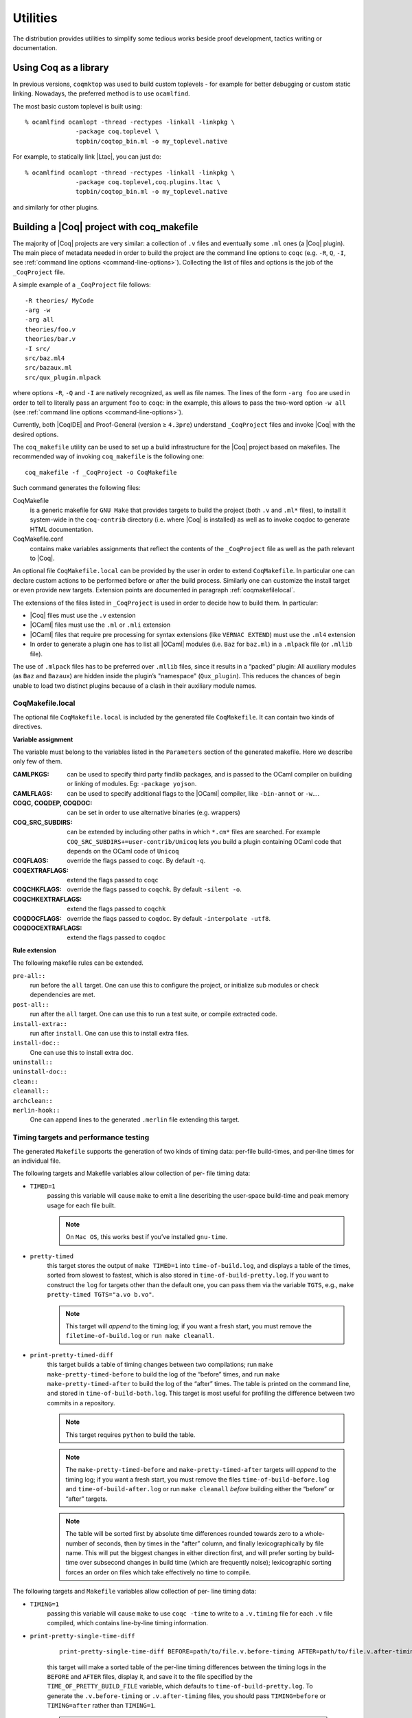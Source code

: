 .. _utilities:

---------------------
 Utilities
---------------------

The distribution provides utilities to simplify some tedious works
beside proof development, tactics writing or documentation.


Using Coq as a library
----------------------

In previous versions, ``coqmktop`` was used to build custom
toplevels - for example for better debugging or custom static
linking. Nowadays, the preferred method is to use ``ocamlfind``.

The most basic custom toplevel is built using:

::

   % ocamlfind ocamlopt -thread -rectypes -linkall -linkpkg \
                 -package coq.toplevel \
                 topbin/coqtop_bin.ml -o my_toplevel.native


For example, to statically link |Ltac|, you can just do:

::

   % ocamlfind ocamlopt -thread -rectypes -linkall -linkpkg \
                 -package coq.toplevel,coq.plugins.ltac \
                 topbin/coqtop_bin.ml -o my_toplevel.native

and similarly for other plugins.


Building a |Coq| project with coq_makefile
------------------------------------------

The majority of |Coq| projects are very similar: a collection of ``.v``
files and eventually some ``.ml`` ones (a |Coq| plugin). The main piece of
metadata needed in order to build the project are the command line
options to ``coqc`` (e.g. ``-R``, ``Q``, ``-I``, see :ref:`command
line options <command-line-options>`). Collecting the list of files
and options is the job of the ``_CoqProject`` file.

A simple example of a ``_CoqProject`` file follows:

::

    -R theories/ MyCode
    -arg -w
    -arg all
    theories/foo.v
    theories/bar.v
    -I src/
    src/baz.ml4
    src/bazaux.ml
    src/qux_plugin.mlpack

where options ``-R``, ``-Q`` and ``-I`` are natively recognized, as well as
file names. The lines of the form ``-arg foo`` are used in order to tell
to literally pass an argument ``foo`` to ``coqc``: in the
example, this allows to pass the two-word option ``-w all`` (see
:ref:`command line options <command-line-options>`).

Currently, both |CoqIDE| and Proof-General (version ≥ ``4.3pre``)
understand ``_CoqProject`` files and invoke |Coq| with the desired options.

The ``coq_makefile`` utility can be used to set up a build infrastructure
for the |Coq| project based on makefiles. The recommended way of
invoking ``coq_makefile`` is the following one:

::

    coq_makefile -f _CoqProject -o CoqMakefile


Such command generates the following files:

CoqMakefile
  is a generic makefile for ``GNU Make`` that provides
  targets to build the project (both ``.v`` and ``.ml*`` files), to install it
  system-wide in the ``coq-contrib`` directory (i.e. where |Coq| is installed)
  as well as to invoke coqdoc to generate HTML documentation.

CoqMakefile.conf
  contains make variables assignments that reflect
  the contents of the ``_CoqProject`` file as well as the path relevant to
  |Coq|.


An optional file ``CoqMakefile.local`` can be provided by the user in order to
extend ``CoqMakefile``. In particular one can declare custom actions to be
performed before or after the build process. Similarly one can customize the
install target or even provide new targets. Extension points are documented in
paragraph :ref:`coqmakefilelocal`.

The extensions of the files listed in ``_CoqProject`` is used in order to
decide how to build them. In particular:


+ |Coq| files must use the ``.v`` extension
+ |OCaml| files must use the ``.ml`` or ``.mli`` extension
+ |OCaml| files that require pre processing for syntax
  extensions (like ``VERNAC EXTEND``) must use the ``.ml4`` extension
+ In order to generate a plugin one has to list all |OCaml|
  modules (i.e. ``Baz`` for ``baz.ml``) in a ``.mlpack`` file (or ``.mllib``
  file).


The use of ``.mlpack`` files has to be preferred over ``.mllib`` files,
since it results in a “packed” plugin: All auxiliary modules (as
``Baz`` and ``Bazaux``) are hidden inside the plugin’s "namespace"
(``Qux_plugin``). This reduces the chances of begin unable to load two
distinct plugins because of a clash in their auxiliary module names.

.. _coqmakefilelocal:

CoqMakefile.local
~~~~~~~~~~~~~~~~~

The optional file ``CoqMakefile.local`` is included by the generated
file ``CoqMakefile``. It can contain two kinds of directives.

**Variable assignment**

The variable must belong to the variables listed in the ``Parameters``
section of the generated makefile.
Here we describe only few of them.

:CAMLPKGS:
   can be used to specify third party findlib packages, and is
   passed to the OCaml compiler on building or linking of modules. Eg:
   ``-package yojson``.
:CAMLFLAGS:
   can be used to specify additional flags to the |OCaml|
   compiler, like ``-bin-annot`` or ``-w``....
:COQC, COQDEP, COQDOC:
   can be set in order to use alternative binaries
   (e.g. wrappers)
:COQ_SRC_SUBDIRS:
   can be extended by including other paths in which ``*.cm*`` files
   are searched. For example ``COQ_SRC_SUBDIRS+=user-contrib/Unicoq``
   lets you build a plugin containing OCaml code that depends on the
   OCaml code of ``Unicoq``
:COQFLAGS:
   override the flags passed to ``coqc``. By default ``-q``.
:COQEXTRAFLAGS:
   extend the flags passed to ``coqc``
:COQCHKFLAGS:
   override the flags passed to ``coqchk``.  By default ``-silent -o``.
:COQCHKEXTRAFLAGS:
   extend the flags passed to ``coqchk``
:COQDOCFLAGS:
   override the flags passed to ``coqdoc``. By default ``-interpolate -utf8``.
:COQDOCEXTRAFLAGS:
   extend the flags passed to ``coqdoc``

**Rule extension**

The following makefile rules can be extended.

.. example::

    ::

        pre-all::
                echo "This line is print before making the all target"
        install-extra::
                cp ThisExtraFile /there/it/goes

``pre-all::``
  run before the ``all`` target. One can use this to configure
  the project, or initialize sub modules or check dependencies are met.

``post-all::``
  run after the ``all`` target. One can use this to run a test
  suite, or compile extracted code.

``install-extra::``
  run after ``install``. One can use this to install extra files.

``install-doc::``
  One can use this to install extra doc.

``uninstall::``
  \

``uninstall-doc::``
  \

``clean::``
  \

``cleanall::``
  \

``archclean::``
  \

``merlin-hook::``
  One can append lines to the generated ``.merlin`` file extending this
  target.

Timing targets and performance testing
~~~~~~~~~~~~~~~~~~~~~~~~~~~~~~~~~~~~~~

The generated ``Makefile`` supports the generation of two kinds of timing
data: per-file build-times, and per-line times for an individual file.

The following targets and Makefile variables allow collection of per-
file timing data:


+ ``TIMED=1``
    passing this variable will cause ``make`` to emit a line
    describing the user-space build-time and peak memory usage for each
    file built.

    .. note::
      On ``Mac OS``, this works best if you’ve installed ``gnu-time``.

    .. example::

       For example, the output of ``make TIMED=1`` may look like
       this:

       ::

          COQDEP Fast.v
          COQDEP Slow.v
          COQC Slow.v
          Slow (user: 0.34 mem: 395448 ko)
          COQC Fast.v
          Fast (user: 0.01 mem: 45184 ko)

+ ``pretty-timed``
    this target stores the output of ``make TIMED=1`` into
    ``time-of-build.log``, and displays a table of the times, sorted from
    slowest to fastest, which is also stored in ``time-of-build-pretty.log``.
    If you want to construct the ``log`` for targets other than the default
    one, you can pass them via the variable ``TGTS``, e.g., ``make pretty-timed
    TGTS="a.vo b.vo"``.

    .. ::
       This target requires ``python`` to build the table.

    .. note::
       This target will *append* to the timing log; if you want a
       fresh start, you must remove the ``filetime-of-build.log`` or
       ``run make cleanall``.

    .. example::

      For example, the output of ``make pretty-timed`` may look like this:

      ::

        COQDEP Fast.v
        COQDEP Slow.v
        COQC Slow.v
        Slow (user: 0.36 mem: 393912 ko)
        COQC Fast.v
        Fast (user: 0.05 mem: 45992 ko)
        Time     | File Name
        --------------------
        0m00.41s | Total
        --------------------
        0m00.36s | Slow
        0m00.05s | Fast


+ ``print-pretty-timed-diff``
    this target builds a table of timing changes between two compilations; run
    ``make make-pretty-timed-before`` to build the log of the “before” times,
    and run ``make make-pretty-timed-after`` to build the log of the “after”
    times. The table is printed on the command line, and stored in
    ``time-of-build-both.log``. This target is most useful for profiling the
    difference between two commits in a repository.

    .. note::
       This target requires ``python`` to build the table.

    .. note::
       The ``make-pretty-timed-before`` and ``make-pretty-timed-after`` targets will
       *append* to the timing log; if you want a fresh start, you must remove
       the files ``time-of-build-before.log`` and ``time-of-build-after.log`` or run
       ``make cleanall`` *before* building either the “before” or “after”
       targets.

    .. note::
       The table will be sorted first by absolute time
       differences rounded towards zero to a whole-number of seconds, then by
       times in the “after” column, and finally lexicographically by file
       name. This will put the biggest changes in either direction first, and
       will prefer sorting by build-time over subsecond changes in build time
       (which are frequently noise); lexicographic sorting forces an order on
       files which take effectively no time to compile.

    .. example::

        For example, the output table from
        ``make print-pretty-timed-diff`` may look like this:

        ::

          After    | File Name | Before   || Change    | % Change
          --------------------------------------------------------
          0m00.39s | Total     | 0m00.35s || +0m00.03s | +11.42%
          --------------------------------------------------------
          0m00.37s | Slow      | 0m00.01s || +0m00.36s | +3600.00%
          0m00.02s | Fast      | 0m00.34s || -0m00.32s | -94.11%


The following targets and ``Makefile`` variables allow collection of per-
line timing data:


+ ``TIMING=1``
    passing this variable will cause ``make`` to use ``coqc -time`` to
    write to a ``.v.timing`` file for each ``.v`` file compiled, which contains
    line-by-line timing information.

    .. example::

       For example, running ``make all TIMING=1`` may result in a file like this:

       ::

          Chars 0 - 26 [Require~Coq.ZArith.BinInt.] 0.157 secs (0.128u,0.028s)
          Chars 27 - 68 [Declare~Reduction~comp~:=~vm_c...] 0. secs (0.u,0.s)
          Chars 69 - 162 [Definition~foo0~:=~Eval~comp~i...] 0.153 secs (0.136u,0.019s)
          Chars 163 - 208 [Definition~foo1~:=~Eval~comp~i...] 0.239 secs (0.236u,0.s)

+ ``print-pretty-single-time-diff``

    ::

       print-pretty-single-time-diff BEFORE=path/to/file.v.before-timing AFTER=path/to/file.v.after-timing

    this target will make a sorted table of the per-line timing differences
    between the timing logs in the ``BEFORE`` and ``AFTER`` files, display it, and
    save it to the file specified by the ``TIME_OF_PRETTY_BUILD_FILE`` variable,
    which defaults to ``time-of-build-pretty.log``.
    To generate the ``.v.before-timing`` or ``.v.after-timing`` files, you should
    pass  ``TIMING=before`` or ``TIMING=after`` rather than ``TIMING=1``.

    .. note::
       The sorting used here is the same as in the ``print-pretty-timed -diff`` target.

    .. note::
       This target requires python to build the table.

    .. example::

       For example, running  ``print-pretty-single-time-diff`` might give a table like this:

       ::

          After     | Code                                                | Before    || Change    | % Change
          ---------------------------------------------------------------------------------------------------
          0m00.50s  | Total                                               | 0m04.17s  || -0m03.66s | -87.96%
          ---------------------------------------------------------------------------------------------------
          0m00.145s | Chars 069 - 162 [Definition~foo0~:=~Eval~comp~i...] | 0m00.192s || -0m00.04s | -24.47%
          0m00.126s | Chars 000 - 026 [Require~Coq.ZArith.BinInt.]        | 0m00.143s || -0m00.01s | -11.88%
             N/A    | Chars 027 - 068 [Declare~Reduction~comp~:=~nati...] | 0m00.s    || +0m00.00s | N/A
          0m00.s    | Chars 027 - 068 [Declare~Reduction~comp~:=~vm_c...] |    N/A    || +0m00.00s | N/A
          0m00.231s | Chars 163 - 208 [Definition~foo1~:=~Eval~comp~i...] | 0m03.836s || -0m03.60s | -93.97%


+ ``all.timing.diff``, ``path/to/file.v.timing.diff``
    The ``path/to/file.v.timing.diff`` target will make a ``.v.timing.diff`` file for
    the corresponding ``.v`` file, with a table as would be generated by
    the ``print-pretty-single-time-diff`` target; it depends on having already
    made the corresponding ``.v.before-timing`` and ``.v.after-timing`` files,
    which can be made by passing ``TIMING=before`` and ``TIMING=after``.
    The  ``all.timing.diff`` target will make such timing difference files for
    all of the ``.v`` files that the ``Makefile`` knows about. It will fail if
    some ``.v.before-timing`` or ``.v.after-timing`` files don’t exist.

    .. note::
      This target requires python to build the table.


Reusing/extending the generated Makefile
~~~~~~~~~~~~~~~~~~~~~~~~~~~~~~~~~~~~~~~~

Including the generated makefile with an include directive is
discouraged. The contents of this file, including variable names and
status of rules shall change in the future. Users are advised to
include ``Makefile.conf`` or call a target of the generated Makefile as in
``make -f Makefile target`` from another Makefile.

One way to get access to all targets of the generated ``CoqMakefile`` is to
have a generic target for invoking unknown targets.

.. example::

  ::

      # KNOWNTARGETS will not be passed along to CoqMakefile
      KNOWNTARGETS := CoqMakefile extra-stuff extra-stuff2
      # KNOWNFILES will not get implicit targets from the final rule, and so
      # depending on them won't invoke the submake
      # Warning: These files get declared as PHONY, so any targets depending
      # on them always get rebuilt
      KNOWNFILES   := Makefile _CoqProject

      .DEFAULT_GOAL := invoke-coqmakefile

      CoqMakefile: Makefile _CoqProject
              $(COQBIN)coq_makefile -f _CoqProject -o CoqMakefile

      invoke-coqmakefile: CoqMakefile
              $(MAKE) --no-print-directory -f CoqMakefile $(filter-out $(KNOWNTARGETS),$(MAKECMDGOALS))

      .PHONY: invoke-coqmakefile $(KNOWNFILES)

      ####################################################################
      ##                      Your targets here                         ##
      ####################################################################

      # This should be the last rule, to handle any targets not declared above
      %: invoke-coqmakefile
              @true



Building a subset of the targets with ``-j``
~~~~~~~~~~~~~~~~~~~~~~~~~~~~~~~~~~~~~~~~~~~~

To build, say, two targets foo.vo and bar.vo in parallel one can use
``make only TGTS="foo.vo bar.vo" -j``.

.. note::

  ``make foo.vo bar.vo -j`` has a different meaning for the make
  utility, in particular it may build a shared prerequisite twice.


.. note::

  For users of coq_makefile with version < 8.7

  + Support for "subdirectory" is deprecated. To perform actions before
    or after the build (like invoking ``make`` on a subdirectory) one can hook
    in pre-all and post-all extension points.
  + ``-extra-phony`` and ``-extra`` are deprecated. To provide additional target
    (``.PHONY`` or not) please use ``CoqMakefile.local``.



Module dependencies
--------------------

In order to compute module dependencies (so to use ``make``), |Coq| comes
with an appropriate tool, ``coqdep``.

``coqdep`` computes inter-module dependencies for |Coq| and |OCaml|
programs, and prints the dependencies on the standard output in a
format readable by make. When a directory is given as argument, it is
recursively looked at.

Dependencies of |Coq| modules are computed by looking at ``Require``
commands (``Require``, ``Require Export``, ``Require Import``), but also at the
command ``Declare ML Module``.

Dependencies of |OCaml| modules are computed by looking at
`open` commands and the dot notation *module.value*. However, this is
done approximately and you are advised to use ``ocamldep`` instead for the
|OCaml| module dependencies.

See the man page of ``coqdep`` for more details and options.

The build infrastructure generated by ``coq_makefile`` uses ``coqdep`` to
automatically compute the dependencies among the files part of the
project.


.. _coqdoc:

Documenting |Coq| files with coqdoc
-----------------------------------

coqdoc is a documentation tool for the proof assistant |Coq|, similar to
``javadoc`` or ``ocamldoc``. The task of coqdoc is


#. to produce a nice |Latex| and/or HTML document from |Coq| source files,
   readable for a human and not only for the proof assistant;
#. to help the user navigate his own (or third-party) sources.



Principles
~~~~~~~~~~

Documentation is inserted into |Coq| files as *special comments*. Thus
your files will compile as usual, whether you use coqdoc or not. coqdoc
presupposes that the given |Coq| files are well-formed (at least
lexically). Documentation starts with ``(**``, followed by a space, and
ends with ``*)``. The documentation format is inspired by Todd
A. Coram’s *Almost Free Text (AFT)* tool: it is mainly ``ASCII`` text with
some syntax-light controls, described below. coqdoc is robust: it
shouldn’t fail, whatever the input is. But remember: “garbage in,
garbage out”.


|Coq| material inside documentation.
++++++++++++++++++++++++++++++++++++

|Coq| material is quoted between the delimiters ``[`` and ``]``. Square brackets
may be nested, the inner ones being understood as being part of the
quoted code (thus you can quote a term like ``fun x => u`` by writing  ``[fun
x => u]``). Inside quotations, the code is pretty-printed in the same
way as it is in code parts.

Preformatted vernacular is enclosed by ``[[`` and ``]]``. The former must be
followed by a newline and the latter must follow a newline.


Pretty-printing.
++++++++++++++++

coqdoc uses different faces for identifiers and keywords. The pretty-
printing of |Coq| tokens (identifiers or symbols) can be controlled
using one of the following commands:

::


    (** printing  *token* %...LATEX...% #...html...# *)


or

::


    (** printing  *token* $...LATEX math...$ #...html...# *)


It gives the |Latex| and HTML texts to be produced for the given |Coq|
token. Either the |Latex| or the HTML rule may be omitted, causing the
default pretty-printing to be used for this token.

The printing for one token can be removed with

::


    (** remove printing  *token* *)


Initially, the pretty-printing table contains the following mapping:

===== === ==== ===== === ==== ==== ===
`->`   →       `<-`   ←       `*`   ×
`<=`   ≤       `>=`   ≥       `=>`  ⇒
`<>`   ≠       `<->`  ↔       `|-`  ⊢
`\\/`  ∨       `/\\`  ∧       `~`   ¬
===== === ==== ===== === ==== ==== ===

Any of these can be overwritten or suppressed using the printing
commands.

.. note::

   The recognition of tokens is done by a (``ocaml``) lex
   automaton and thus applies the longest-match rule. For instance, `->~`
   is recognized as a single token, where |Coq| sees two tokens. It is the
   responsibility of the user to insert space between tokens *or* to give
   pretty-printing rules for the possible combinations, e.g.

   ::

      (** printing ->~ %\ensuremath{\rightarrow\lnot}% *)



Sections
++++++++

Sections are introduced by 1 to 4 asterisks at the beginning of a line
followed by a space and the title of the section. One asterisk is a section,
two a subsection, etc.

.. example::

   ::

          (** * Well-founded relations

              In this section, we introduce...  *)


Lists.
++++++

List items are introduced by a leading dash. coqdoc uses whitespace to
determine the depth of a new list item and which text belongs in which
list items. A list ends when a line of text starts at or before the
level of indenting of the list’s dash. A list item’s dash must always
be the first non-space character on its line (so, in particular, a
list can not begin on the first line of a comment - start it on the
second line instead).

.. example::

  ::

           We go by induction on [n]:
           - If [n] is 0...
           - If [n] is [S n'] we require...

             two paragraphs of reasoning, and two subcases:

             - In the first case...
             - In the second case...

           So the theorem holds.



Rules.
++++++

More than 4 leading dashes produce a horizontal rule.


Emphasis.
+++++++++

Text can be italicized by enclosing it in underscores. A non-identifier
character must precede the leading underscore and follow the trailing
underscore, so that uses of underscores in names aren’t mistaken for
emphasis. Usually, these are spaces or punctuation.

::

        This sentence contains some _emphasized text_.



Escaping to |Latex| and HTML.
+++++++++++++++++++++++++++++++

Pure |Latex| or HTML material can be inserted using the following
escape sequences:


+ ``$...LATEX stuff...$`` inserts some |Latex| material in math mode.
  Simply discarded in HTML output.
+ ``%...LATEX stuff...%`` inserts some |Latex| material. Simply
  discarded in HTML output.
+ ``#...HTML stuff...#`` inserts some HTML material. Simply discarded in
  |Latex| output.

.. note::
  to simply output the characters ``$``, ``%`` and ``#`` and escaping
  their escaping role, these characters must be doubled.


Verbatim
++++++++

Verbatim material is introduced by a leading ``<<`` and closed by ``>>``
at the beginning of a line.

.. example::

  ::

      Here is the corresponding caml code:
      <<
        let rec fact n =
          if n <= 1 then 1 else n * fact (n-1)
      >>



Hyperlinks
++++++++++

Hyperlinks can be inserted into the HTML output, so that any
identifier is linked to the place of its definition.

``coqc file.v`` automatically dumps localization information in
``file.glob`` or appends it to a file specified using the option ``--dump-glob
file``. Take care of erasing this global file, if any, when starting
the whole compilation process.

Then invoke coqdoc or ``coqdoc --glob-from file`` to tell coqdoc to look
for name resolutions in the file ``file`` (it will look in ``file.glob``
by default).

Identifiers from the |Coq| standard library are linked to the Coq website
`<http://coq.inria.fr/library/>`_. This behavior can be changed
using command line options ``--no-externals`` and ``--coqlib``; see below.


Hiding / Showing parts of the source.
+++++++++++++++++++++++++++++++++++++

Some parts of the source can be hidden using command line options ``-g``
and ``-l`` (see below), or using such comments:

::


    (* begin hide *)
     *some Coq material*
    (* end hide *)


Conversely, some parts of the source which would be hidden can be
shown using such comments:

::


    (* begin show *)
     *some Coq material*
    (* end show *)


The latter cannot be used around some inner parts of a proof, but can
be used around a whole proof.


Usage
~~~~~

coqdoc is invoked on a shell command line as follows:
``coqdoc <options and files>``.
Any command line argument which is not an option is considered to be a
file (even if it starts with a ``-``). |Coq| files are identified by the
suffixes ``.v`` and ``.g`` and |Latex| files by the suffix ``.tex``.


:HTML output: This is the default output format. One HTML file is created for
  each |Coq| file given on the command line, together with a file
  ``index.html`` (unless ``option-no-index is passed``). The HTML pages use a
  style sheet named ``style.css``. Such a file is distributed with coqdoc.
:|Latex| output: A single |Latex| file is created, on standard
  output. It can be redirected to a file using the option ``-o``. The order of
  files on the command line is kept in the final document. |Latex|
  files given on the command line are copied ‘as is’ in the final
  document . DVI and PostScript can be produced directly with the
  options ``-dvi`` and ``-ps`` respectively.
:TEXmacs output: To translate the input files to TEXmacs format,
  to be used by the TEXmacs |Coq| interface.



Command line options
++++++++++++++++++++


**Overall options**


  :--HTML: Select a HTML output.
  :--|Latex|: Select a |Latex| output.
  :--dvi: Select a DVI output.
  :--ps: Select a PostScript output.
  :--texmacs: Select a TEXmacs output.
  :--stdout: Write output to stdout.
  :-o file, --output file: Redirect the output into the file ‘file’
    (meaningless with ``-html``).
  :-d dir, --directory dir: Output files into directory ‘dir’ instead of
    the current directory (option ``-d`` does not change the filename specified
    with the option ``-o``, if any).
  :--body-only: Suppress the header and trailer of the final document.
    Thus, you can insert the resulting document into a larger one.
  :-p string, --preamble string: Insert some material in the |Latex|
    preamble, right before ``\begin{document}`` (meaningless with ``-html``).
  :--vernac-file file,--tex-file file: Considers the file ‘file’
    respectively as a ``.v`` (or ``.g``) file or a ``.tex`` file.
  :--files-from file: Read filenames to be processed from the file ‘file’ as if
    they were given on the command line. Useful for program sources split
    up into several directories.
  :-q, --quiet: Be quiet. Do not print anything except errors.
  :-h, --help: Give a short summary of the options and exit.
  :-v, --version: Print the version and exit.



**Index options**

  The default behavior is to build an index, for the HTML output only,
  into ``index.html``.

  :--no-index: Do not output the index.
  :--multi-index: Generate one page for each category and each letter in
    the index, together with a top page ``index.html``.
  :--index string: Make the filename of the index string instead of
    “index”. Useful since “index.html” is special.



**Table of contents option**

  :-toc, --table-of-contents: Insert a table of contents. For a |Latex|
    output, it inserts a ``\tableofcontents`` at the beginning of the
    document. For a HTML output, it builds a table of contents into
    ``toc.html``.
  :--toc-depth int: Only include headers up to depth ``int`` in the table of
    contents.


**Hyperlink options**

  :--glob-from file: Make references using |Coq| globalizations from file
    file. (Such globalizations are obtained with Coq option ``-dump-glob``).
  :--no-externals: Do not insert links to the |Coq| standard library.
  :--external url coqdir: Use given URL for linking references whose
    name starts with prefix ``coqdir``.
  :--coqlib url: Set base URL for the Coq standard library (default is
    `<http://coq.inria.fr/library/>`_). This is equivalent to ``--external url
    Coq``.
  :-R dir coqdir: Map physical directory dir to |Coq| logical
    directory  ``coqdir`` (similarly to |Coq| option ``-R``).

    .. note::

       option ``-R`` only has
       effect on the files *following* it on the command line, so you will
       probably need to put this option first.


**Title options**

  :-s , --short: Do not insert titles for the files. The default
     behavior is to insert a title like “Library Foo” for each file.
  :--lib-name string: Print “string Foo” instead of “Library Foo” in
     titles. For example “Chapter” and “Module” are reasonable choices.
  :--no-lib-name: Print just “Foo” instead of “Library Foo” in titles.
  :--lib-subtitles: Look for library subtitles. When enabled, the
     beginning of each file is checked for a comment of the form:

     ::

        (** * ModuleName : text *)

     where ``ModuleName`` must be the name of the file. If it is present, the
     text is used as a subtitle for the module in appropriate places.
  :-t string, --title string: Set the document title.


**Contents options**

  :-g, --gallina: Do not print proofs.
  :-l, --light: Light mode. Suppress proofs (as with ``-g``) and the following commands:

      + [Recursive] Tactic Definition
      + Hint / Hints
      + Require
      + Transparent / Opaque
      + Implicit Argument / Implicits
      + Section / Variable / Hypothesis / End



    The behavior of options ``-g`` and ``-l`` can be locally overridden using the
    ``(* begin show *) … (* end show *)`` environment (see above).

    There are a few options that control the parsing of comments:

  :--parse-comments: Parse regular comments delimited by ``(*`` and ``*)`` as
    well. They are typeset inline.
  :--plain-comments: Do not interpret comments, simply copy them as
    plain-text.
  :--interpolate: Use the globalization information to typeset
    identifiers appearing in |Coq| escapings inside comments.

**Language options**


  The default behavior is to assume ASCII 7 bit input files.

  :-latin1, --latin1: Select ISO-8859-1 input files. It is equivalent to
    --inputenc latin1 --charset iso-8859-1.
  :-utf8, --utf8: Set --inputenc utf8x for |Latex| output and--charset
    utf-8 for HTML output. Also use Unicode replacements for a couple of
    standard plain ASCII notations such as → for ``->`` and ∀ for ``forall``. |Latex|
    UTF-8 support can be found
    at `<http://www.ctan.org/pkg/unicode>`_. For the interpretation of Unicode
    characters by |Latex|, extra packages which coqdoc does not provide
    by default might be required, such as textgreek for some Greek letters
    or ``stmaryrd`` for some mathematical symbols. If a Unicode character is
    missing an interpretation in the utf8x input encoding, add
    ``\DeclareUnicodeCharacter{code}{LATEX-interpretation}``. Packages
    and declarations can be added with option ``-p``.
  :--inputenc string: Give a |Latex| input encoding, as an option to |Latex|
    package ``inputenc``.
  :--charset string: Specify the HTML character set, to be inserted in
    the HTML header.



The coqdoc |Latex| style file
~~~~~~~~~~~~~~~~~~~~~~~~~~~~~

In case you choose to produce a document without the default |Latex|
preamble (by using option ``--no-preamble``), then you must insert into
your own preamble the command

::

  \usepackage{coqdoc}

The package optionally takes the argument ``[color]`` to typeset
identifiers with colors (this requires the ``xcolor`` package).

Then you may alter the rendering of the document by redefining some
macros:

:coqdockw, coqdocid, …: The one-argument macros for typesetting
  keywords and identifiers. Defaults are sans-serif for keywords and
  italic for identifiers.For example, if you would like a slanted font
  for keywords, you may insert

  ::

         \renewcommand{\coqdockw}[1]{\textsl{#1}}


  anywhere between ``\usepackage{coqdoc}`` and ``\begin{document}``.


:coqdocmodule:
  One-argument macro for typesetting the title of a ``.v``
  file. Default is

  ::

      \newcommand{\coqdocmodule}[1]{\section*{Module #1}}

  and you may redefine it using ``\renewcommand``.

Embedded Coq phrases inside |Latex| documents
---------------------------------------------

When writing documentation about a proof development, one may want
to insert |Coq| phrases inside a |Latex| document, possibly together
with the corresponding answers of the system. We provide a mechanical
way to process such |Coq| phrases embedded in |Latex| files: the ``coq-tex``
filter. This filter extracts |Coq| phrases embedded in |Latex| files,
evaluates them, and insert the outcome of the evaluation after each
phrase.

Starting with a file ``file.tex`` containing |Coq| phrases, the ``coq-tex``
filter produces a file named ``file.v.tex`` with the Coq outcome.

There are options to produce the |Coq| parts in smaller font, italic,
between horizontal rules, etc. See the man page of ``coq-tex`` for more
details.


Man pages
---------

There are man pages for the commands ``coqdep`` and ``coq-tex``. Man
pages are installed at installation time (see installation
instructions in file ``INSTALL``, step 6).
